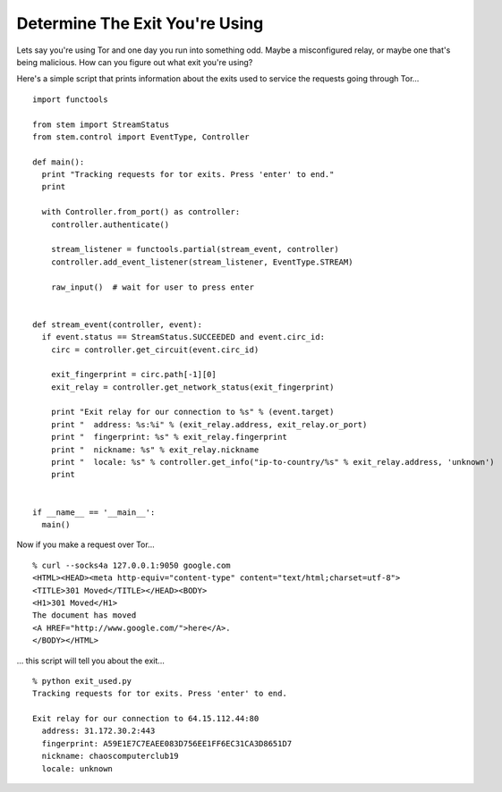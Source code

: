 Determine The Exit You're Using
===============================

.. image:: /_static/buttons/back.png
   :target: ../double_double_toil_and_trouble.html

Lets say you're using Tor and one day you run into something odd. Maybe a
misconfigured relay, or maybe one that's being malicious. How can you figure
out what exit you're using?

Here's a simple script that prints information about the exits used to service
the requests going through Tor...

::

  import functools

  from stem import StreamStatus
  from stem.control import EventType, Controller

  def main():
    print "Tracking requests for tor exits. Press 'enter' to end."
    print

    with Controller.from_port() as controller:
      controller.authenticate()

      stream_listener = functools.partial(stream_event, controller)
      controller.add_event_listener(stream_listener, EventType.STREAM)

      raw_input()  # wait for user to press enter


  def stream_event(controller, event):
    if event.status == StreamStatus.SUCCEEDED and event.circ_id:
      circ = controller.get_circuit(event.circ_id)

      exit_fingerprint = circ.path[-1][0]
      exit_relay = controller.get_network_status(exit_fingerprint)

      print "Exit relay for our connection to %s" % (event.target)
      print "  address: %s:%i" % (exit_relay.address, exit_relay.or_port)
      print "  fingerprint: %s" % exit_relay.fingerprint
      print "  nickname: %s" % exit_relay.nickname
      print "  locale: %s" % controller.get_info("ip-to-country/%s" % exit_relay.address, 'unknown')
      print


  if __name__ == '__main__':
    main()

Now if you make a request over Tor...

::

  % curl --socks4a 127.0.0.1:9050 google.com
  <HTML><HEAD><meta http-equiv="content-type" content="text/html;charset=utf-8">
  <TITLE>301 Moved</TITLE></HEAD><BODY>
  <H1>301 Moved</H1>
  The document has moved
  <A HREF="http://www.google.com/">here</A>.
  </BODY></HTML>

... this script will tell you about the exit...

::

  % python exit_used.py
  Tracking requests for tor exits. Press 'enter' to end.

  Exit relay for our connection to 64.15.112.44:80
    address: 31.172.30.2:443
    fingerprint: A59E1E7C7EAEE083D756EE1FF6EC31CA3D8651D7
    nickname: chaoscomputerclub19
    locale: unknown

